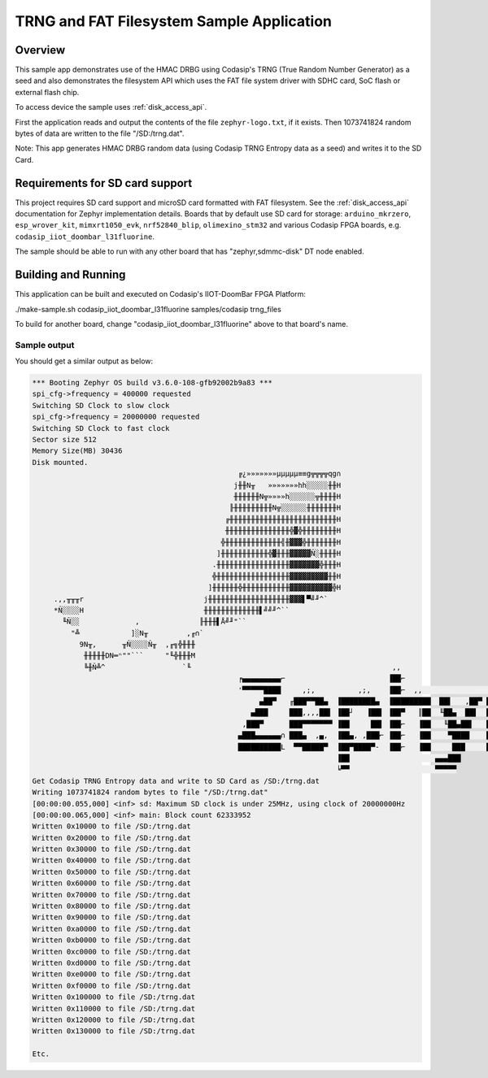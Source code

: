 .. _trng_files:

TRNG and FAT Filesystem Sample Application
##########################################

Overview
********

This sample app demonstrates use of the HMAC DRBG using Codasip's TRNG (True Random Number
Generator) as a seed and also demonstrates the filesystem API 
which uses the FAT file system driver with SDHC card, SoC flash or external flash chip.

To access device the sample uses :ref:`disk_access_api`.

First the application reads and output the contents of the file ``zephyr-logo.txt``, if it exists.
Then 1073741824 random bytes of data are written to the file "/SD:/trng.dat". 

Note: This app generates HMAC DRBG random data (using Codasip TRNG Entropy data as a seed) 
and writes it to the SD Card. 
                 
Requirements for SD card support
********************************

This project requires SD card support and microSD card formatted with FAT filesystem.
See the :ref:`disk_access_api` documentation for Zephyr implementation details.
Boards that by default use SD card for storage:
``arduino_mkrzero``, ``esp_wrover_kit``, ``mimxrt1050_evk``, ``nrf52840_blip``, ``olimexino_stm32``
and various Codasip FPGA boards, e.g. ``codasip_iiot_doombar_l31fluorine``.

The sample should be able to run with any other board that has "zephyr,sdmmc-disk"
DT node enabled.

Building and Running
********************

This application can be built and executed on Codasip's IIOT-DoomBar FPGA Platform:

./make-sample.sh codasip_iiot_doombar_l31fluorine   samples/codasip  trng_files

To build for another board, change "codasip_iiot_doombar_l31fluorine" above to that board's name.

Sample output
=============

You should get a similar output as below:

.. code-block:: console

    *** Booting Zephyr OS build v3.6.0-108-gfb92002b9a83 ***
    spi_cfg->frequency = 400000 requested
    Switching SD Clock to slow clock
    spi_cfg->frequency = 20000000 requested
    Switching SD Clock to fast clock
    Sector size 512
    Memory Size(MB) 30436
    Disk mounted.
                                                    ╔¿»»»»»»»µµµµµ≡≡g╦╦╦╦qg∩
                                                   j╫╫N╥   »»»»»»»hh░░░░░╫╫H
                                                   ╫╫╫╫╫╫N╦»»»»h░░░░░░╦╫╫╫╫H
                                                  ╟╫╫╫╫╫╫╫╫╫N╦░░░░░░╫╫╫╫╫╫╫H
                                                 ╔╫╫╫╫╫╫╫╫╫╫╫╫╫╫╫╫╫╫╫╫╫╫╫╫╫H
                                                 ╫╫╫╫╫╫╫╫╫╫╫╫╫╫╫╬▓╬╫╫╫╫╫╫╫╫H
                                                ╬╫╫╫╫╫╫╫╫╫╫╫╫╫╣╫▓▓▓╬╫╫╫╫╫╫╫H
                                               ]╫╫╫╫╫╫╫╫╫╫╫╬▓╫╫╫▓▓▓▓▓Ñ░╫╫╫╫H
                                              .╫╫╫╫╫╫╫╫╫╫╫╫╫╫╫╫╫▓▓▓▓▓▓▓╬╫╫╫H
                                              ╬╫╫╫╫╫╫╫╫╫╫╫╫╫╫╫╫╫▓▓▓▓▓▓▓▓▓╫╫H
                                             ]╫╫╫╫╫╫╬╫╫╫╫╫╫╫╫╫╫╫▓▓▓▓▓▓▓▓▓▓╬H
         .,,╥╥╥r                            j╫╫╫╫╫╫╫╫╫╫╫╫╫╫╫╫╫╫╫▓▓▓▌▀╝╜^`
         *Ñ░░░░H                            ╫╫╫╫╫╫╫╫╫╫╫╫╫▌╝╝╜^``
           ╙Ñ░░             ,              ╟╫╫╫▌Å╝╜"``
             "╩            ]░N╥         ,╓∩`
               9N╥,      ╥Ñ░░░░Ñ╥  ,╓╗╬╫╫╫
                ╫╫╫╫╫DN═ⁿ""```     "╙╬╫╫╫M
                ╚╫Ñ╩^                  `╙                                               ,,
                                                    ╒▄▄▄▄▄▄▄▄▄⌐                        ▐██⌐
                                                    '▀▀▀▀▀████     ,;,          ,;,    ▐██⌐  ,,                     ,  J▄
                                                         ▄██▀   ╓███▀▀██▄  ▐████████▄  ▐█████████  ██▌   ,██▀ ███▄███  ¬~'
                                                       ▄███     ███,,,,██▌ ▐██┘   ▐██▌ ▐██▀   ║██  ╙██▄  ██▌  ███▀
                                                     ,███▀      ███▀▀▀▀▀▀▀ ▐██     ██▌ ▐██⌐   ▐██   ╙██▄██▌   ███
                                                    ▄███▄▄▄▄▄▄∩ ███▄  ,▄,  ▐██▄, ,███⌐ ▐██⌐   ▐██    ▀████    ███
                                                    ██████████L  ▀▀█████▀  ▐██▀████▀-  ▐██⌐   ▐██     ███     ███
                                                                           ▐██                    ▄▄▄███
                                                                           ╘▀▀                    ▀▀▀▀▀
    Get Codasip TRNG Entropy data and write to SD Card as /SD:/trng.dat
    Writing 1073741824 random bytes to file "/SD:/trng.dat"
    [00:00:00.055,000] <inf> sd: Maximum SD clock is under 25MHz, using clock of 20000000Hz
    [00:00:00.065,000] <inf> main: Block count 62333952
    Written 0x10000 to file /SD:/trng.dat
    Written 0x20000 to file /SD:/trng.dat
    Written 0x30000 to file /SD:/trng.dat
    Written 0x40000 to file /SD:/trng.dat
    Written 0x50000 to file /SD:/trng.dat
    Written 0x60000 to file /SD:/trng.dat
    Written 0x70000 to file /SD:/trng.dat
    Written 0x80000 to file /SD:/trng.dat
    Written 0x90000 to file /SD:/trng.dat
    Written 0xa0000 to file /SD:/trng.dat
    Written 0xb0000 to file /SD:/trng.dat
    Written 0xc0000 to file /SD:/trng.dat
    Written 0xd0000 to file /SD:/trng.dat
    Written 0xe0000 to file /SD:/trng.dat
    Written 0xf0000 to file /SD:/trng.dat
    Written 0x100000 to file /SD:/trng.dat
    Written 0x110000 to file /SD:/trng.dat
    Written 0x120000 to file /SD:/trng.dat
    Written 0x130000 to file /SD:/trng.dat

    Etc.
